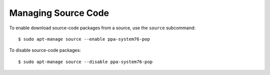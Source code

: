 ====================
Managing Source Code
====================

To enable download source-code packages from a source, use the ``source`` 
subcommand::

    $ sudo apt-manage source --enable ppa-system76-pop

To disable source-code packages::

    $ sudo apt-manage source --disable ppa-system76-pop